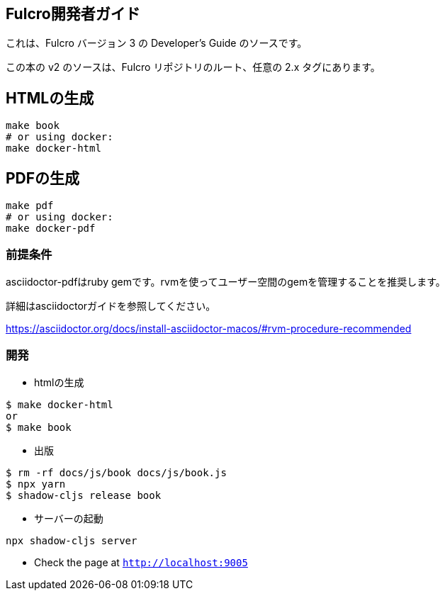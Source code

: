 == Fulcro開発者ガイド

これは、Fulcro バージョン 3 の Developer's Guide のソースです。

この本の v2 のソースは、Fulcro リポジトリのルート、任意の 2.x タグにあります。

== HTMLの生成

```bash
make book
# or using docker:
make docker-html
```

== PDFの生成

```bash
make pdf
# or using docker:
make docker-pdf
```

=== 前提条件

asciidoctor-pdfはruby gemです。rvmを使ってユーザー空間のgemを管理することを推奨します。

詳細はasciidoctorガイドを参照してください。

https://asciidoctor.org/docs/install-asciidoctor-macos/#rvm-procedure-recommended

=== 開発
* htmlの生成
```shell
$ make docker-html
or
$ make book
```
* 出版
```shell
$ rm -rf docs/js/book docs/js/book.js
$ npx yarn
$ shadow-cljs release book
```
* サーバーの起動
```shell
npx shadow-cljs server
```
* Check the page at `http://localhost:9005`
